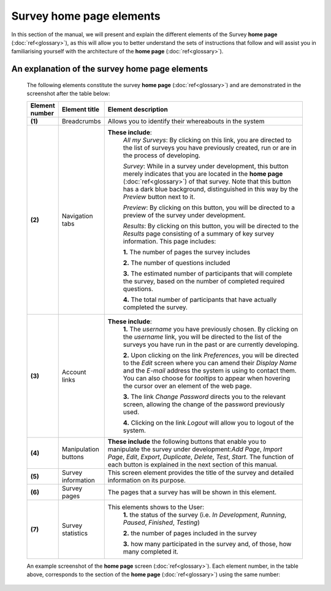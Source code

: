 Survey home page elements
==========================

In this section of the manual, we will present and explain the different elements of the Survey **home page** (:doc:`ref<glossary>`), as this will allow you to better understand the sets of instructions that follow and will assist you in familiarising yourself with the architecture of the **home page** (:doc:`ref<glossary>`).

An explanation of the survey home page elements
-----------------------------------------------

	The following elements constitute the survey **home page** (:doc:`ref<glossary>`) and are demonstrated in the screenshot after the table below:

	.. csv-table::
	   :header: "Element number", "Element title", "Element description"
	   :widths: 15, 15, 250
	   
		"**(1)**", "Breadcrumbs", "Allows you to identify their whereabouts in the system"
		"**(2)**", "Navigation tabs", "**These include**:
		*All my Surveys*: By clicking on this link, you are directed to the list of surveys you have previously created, run or are in the process of developing.
		
		*Survey*: While in a survey under development, this button merely indicates that you are located in the **home page** (:doc:`ref<glossary>`) of that survey. Note that this button has a dark blue background, distinguished in this way by the *Preview* button next to it.
		
		*Preview*: By clicking on this button, you will be directed to a preview of the survey under development.
		
		*Results*: By clicking on this button, you will be directed to the *Results* page consisting of a summary of key survey information. This page includes: 
		  
		**1.** The number of pages the survey includes
		
		**2.** The number of questions included
		
		**3.** The estimated number of participants that will complete the survey, based on the number of completed required questions.
		
		**4.** The total number of participants that have actually completed the survey."
		"**(3)**", "Account links", "**These include**: 
		**1.** The *username* you have previously chosen. By clicking on the *username* link, you will be directed to the list of the surveys you have run in the past or are currently developing.
		
		**2.** Upon clicking on the link *Preferences*, you will be directed to the *Edit* screen where you can amend their *Display Name* and the *E-mail* address the system is using to contact them. You can also choose for *tooltips* to appear when hovering the cursor over an element of the web page.
		
		**3.** The link *Change Password* directs you to the relevant screen, allowing the change of the password previously used. 
		
		**4.** Clicking on the link *Logout* will allow you to logout of the system."
		"**(4)**", "Manipulation buttons", "**These include** the following buttons that enable you to manipulate the survey under development:*Add Page*, *Import Page*, *Edit*, *Export*, *Duplicate*, *Delete*, *Test*, *Start*. The function of each button is explained in the next section of this manual."
		"**(5)**", "Survey information", "This screen element provides the title of the survey and detailed information on its purpose."
		"**(6)**", "Survey pages", "The pages that a survey has will be shown in this element."
		"**(7)**", "Survey statistics", "This elements shows to the User:
		**1.** the status of the survey (i.e. *In Development*, *Running*, *Paused*, *Finished*, *Testing*)
		
		**2.** the number of pages included in the survey
		
		**3.** how many participated in the survey and, of those, how many completed it."

	An example screenshot of the **home page** screen (:doc:`ref<glossary>`). Each element number, in the table above, corresponds to the section of the **home page** (:doc:`ref<glossary>`) using the same number: 

	.. image:: ../_static/user/homePageSurveyScreen.png
	   :align: center
	   
    